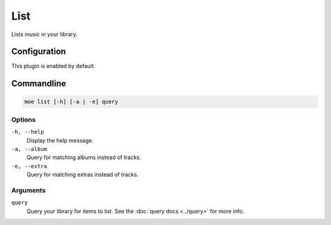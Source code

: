 ####
List
####
Lists music in your library.

*************
Configuration
*************
This plugin is enabled by default.

***********
Commandline
***********
.. code-block:: bash

    moe list [-h] [-a | -e] query

Options
=======
``-h, --help``
    Display the help message.
``-a, --album``
    Query for matching albums instead of tracks.
``-e, --extra``
    Query for matching extras instead of tracks.

Arguments
=========
``query``
    Query your library for items to list. See the :doc:`query docs <../query>` for more info.
